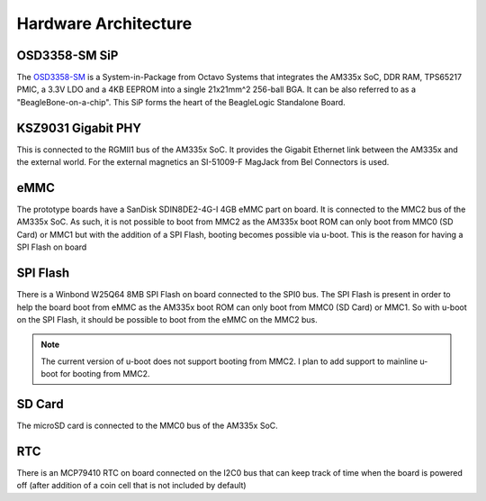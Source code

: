 Hardware Architecture
=====================

.. image:: beaglelogic-standalone-block-diagram.png

OSD3358-SM SiP
--------------

The `OSD3358-SM <https://octavosystems.com/octavo_products/osd335x-sm/>`_ is a
System-in-Package from Octavo Systems that integrates the AM335x SoC, DDR RAM,
TPS65217 PMIC, a 3.3V LDO and a 4KB EEPROM into a single 21x21mm^2 256-ball BGA.
It can be also referred to as a "BeagleBone-on-a-chip". This SiP forms the heart
of the BeagleLogic Standalone Board.

KSZ9031 Gigabit PHY
-------------------

This is connected to the RGMII1 bus of the AM335x SoC. It provides the Gigabit
Ethernet link between the AM335x and the external world. For the external
magnetics an SI-51009-F MagJack from Bel Connectors is used.

eMMC
-----

The prototype boards have a SanDisk SDIN8DE2-4G-I 4GB eMMC part on board. It is
connected to the MMC2 bus of the AM335x SoC. As such, it is not possible to boot
from MMC2 as the AM335x boot ROM can only boot from MMC0 (SD Card) or MMC1 but
with the addition of a SPI Flash, booting becomes possible via u-boot. This is
the reason for having a SPI Flash on board

SPI Flash
---------

There is a Winbond W25Q64 8MB SPI Flash on board connected to the SPI0 bus. The
SPI Flash is present in order to help the board boot from eMMC as the AM335x boot
ROM can only boot from MMC0 (SD Card) or MMC1. So with u-boot on the SPI Flash,
it should be possible to boot from the eMMC on the MMC2 bus.

.. note:: The current version of u-boot does not support booting from MMC2. I
          plan to add support to mainline u-boot for booting from MMC2.

SD Card
-------

The microSD card is connected to the MMC0 bus of the AM335x SoC.

RTC
---

There is an MCP79410 RTC on board connected on the I2C0 bus that can keep track
of time when the board is powered off (after addition of a coin cell that is not
included by default)
